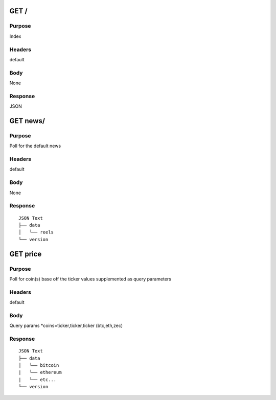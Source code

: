 =======
GET /
=======
-------
Purpose
-------
Index 

-------
Headers
-------
default

----
Body
----
None

--------
Response
--------
JSON

=========
GET news/
=========
-------
Purpose
-------
Poll for the default news

-------
Headers
-------
default

----
Body
----
None

--------
Response
--------

::

    JSON Text
    ├── data
    │   └── reels
    └── version 

=========
GET price
=========
-------
Purpose
-------
Poll for coin(s) base off the ticker values supplemented as query parameters

-------
Headers
-------
default

----
Body
----
Query params
*coins=ticker,ticker,ticker (btc,eth,zec)

--------
Response
--------

::

    JSON Text
    ├── data
    │   └── bitcoin
    |   └── ethereum
    |   └── etc...
    └── version 


